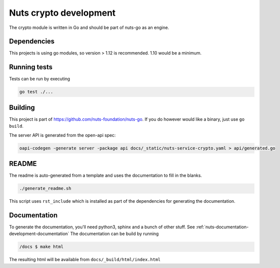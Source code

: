 .. _nuts-crypto-development:

Nuts crypto development
#######################

.. marker-for-readme

The crypto module is written in Go and should be part of nuts-go as an engine.

Dependencies
************

This projects is using go modules, so version > 1.12 is recommended. 1.10 would be a minimum.

Running tests
*************

Tests can be run by executing

.. code-block:: shell

    go test ./...

Building
********

This project is part of https://github.com/nuts-foundation/nuts-go. If you do however would like a binary, just use ``go build``.

The server API is generated from the open-api spec:

.. code-block:: shell

    oapi-codegen -generate server -package api docs/_static/nuts-service-crypto.yaml > api/generated.go

README
******

The readme is auto-generated from a template and uses the documentation to fill in the blanks.

.. code-block:: shell

    ./generate_readme.sh

This script uses ``rst_include`` which is installed as part of the dependencies for generating the documentation.

Documentation
*************

To generate the documentation, you'll need python3, sphinx and a bunch of other stuff. See :ref:`nuts-documentation-development-documentation`
The documentation can be build by running

.. code-block:: shell

    /docs $ make html

The resulting html will be available from ``docs/_build/html/index.html``